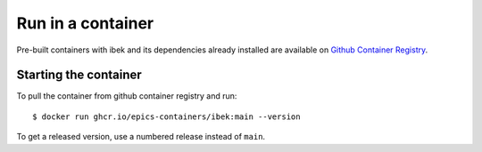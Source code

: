 Run in a container
==================

Pre-built containers with ibek and its dependencies already
installed are available on `Github Container Registry
<https://ghcr.io/epics-containers/ibek>`_.

Starting the container
----------------------

To pull the container from github container registry and run::

    $ docker run ghcr.io/epics-containers/ibek:main --version

To get a released version, use a numbered release instead of ``main``.
